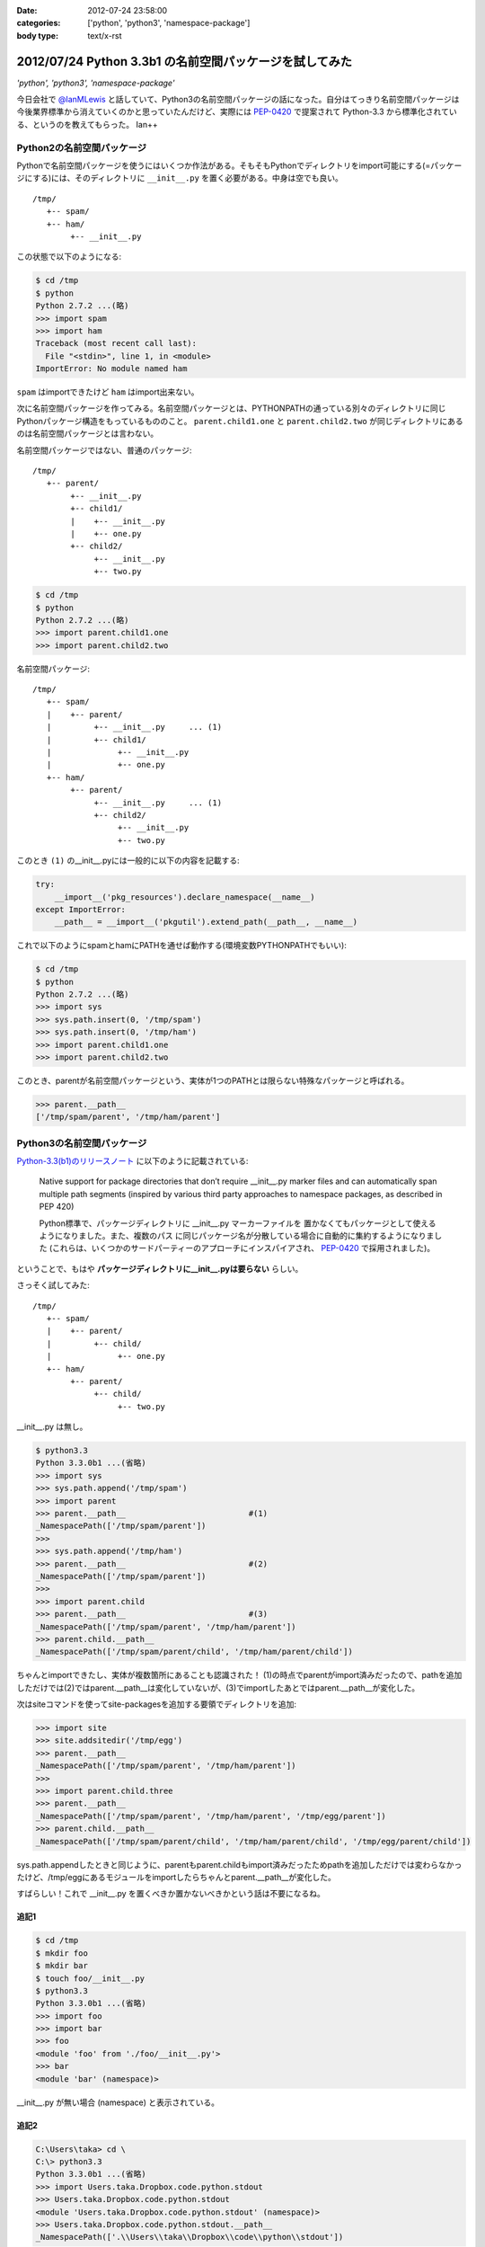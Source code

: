 :date: 2012-07-24 23:58:00
:categories: ['python', 'python3', 'namespace-package']
:body type: text/x-rst

==========================================================
2012/07/24 Python 3.3b1 の名前空間パッケージを試してみた
==========================================================

*'python', 'python3', 'namespace-package'*

今日会社で `@IanMLewis`_ と話していて、Python3の名前空間パッケージの話になった。自分はてっきり名前空間パッケージは今後業界標準から消えていくのかと思っていたんだけど、実際には `PEP-0420`_ で提案されて Python-3.3 から標準化されている、というのを教えてもらった。 Ian++

.. _`@IanMLewis`: https://twitter.com/IanMLewis
.. _`PEP-0420`: http://www.python.org/dev/peps/pep-0420/

Python2の名前空間パッケージ
=============================

Pythonで名前空間パッケージを使うにはいくつか作法がある。そもそもPythonでディレクトリをimport可能にする(=パッケージにする)には、そのディレクトリに ``__init__.py`` を置く必要がある。中身は空でも良い。

::

   /tmp/
      +-- spam/
      +-- ham/
           +-- __init__.py

この状態で以下のようになる:

.. code-block:: pycon

   $ cd /tmp
   $ python
   Python 2.7.2 ...(略)
   >>> import spam
   >>> import ham
   Traceback (most recent call last):
     File "<stdin>", line 1, in <module>
   ImportError: No module named ham

``spam`` はimportできたけど ``ham`` はimport出来ない。

次に名前空間パッケージを作ってみる。名前空間パッケージとは、PYTHONPATHの通っている別々のディレクトリに同じPythonパッケージ構造をもっているもののこと。 ``parent.child1.one`` と ``parent.child2.two`` が同じディレクトリにあるのは名前空間パッケージとは言わない。

名前空間パッケージではない、普通のパッケージ::

   /tmp/
      +-- parent/
           +-- __init__.py
           +-- child1/
           |    +-- __init__.py
           |    +-- one.py
           +-- child2/
                +-- __init__.py
                +-- two.py

.. code-block:: pycon

   $ cd /tmp
   $ python
   Python 2.7.2 ...(略)
   >>> import parent.child1.one
   >>> import parent.child2.two


名前空間パッケージ::

   /tmp/
      +-- spam/
      |    +-- parent/
      |         +-- __init__.py     ... (1)
      |         +-- child1/
      |              +-- __init__.py
      |              +-- one.py
      +-- ham/
           +-- parent/
                +-- __init__.py     ... (1)
                +-- child2/
                     +-- __init__.py
                     +-- two.py

このとき ``(1)`` の__init__.pyには一般的に以下の内容を記載する:

.. code-block:: python

   try:
       __import__('pkg_resources').declare_namespace(__name__)
   except ImportError:
       __path__ = __import__('pkgutil').extend_path(__path__, __name__)


これで以下のようにspamとhamにPATHを通せば動作する(環境変数PYTHONPATHでもいい):

.. code-block:: pycon

   $ cd /tmp
   $ python
   Python 2.7.2 ...(略)
   >>> import sys
   >>> sys.path.insert(0, '/tmp/spam')
   >>> sys.path.insert(0, '/tmp/ham')
   >>> import parent.child1.one
   >>> import parent.child2.two

このとき、parentが名前空間パッケージという、実体が1つのPATHとは限らない特殊なパッケージと呼ばれる。

.. code-block:: pycon

   >>> parent.__path__
   ['/tmp/spam/parent', '/tmp/ham/parent']

Python3の名前空間パッケージ
=============================

`Python-3.3(b1)のリリースノート`_ に以下のように記載されている:

   Native support for package directories that don’t require __init__.py
   marker files and can automatically span multiple path segments
   (inspired by various third party approaches to namespace packages,
   as described in PEP 420)

   Python標準で、パッケージディレクトリに __init__.py マーカーファイルを
   置かなくてもパッケージとして使えるようになりました。また、複数のパス
   に同じパッケージ名が分散している場合に自動的に集約するようになりました
   (これらは、いくつかのサードパーティーのアプローチにインスパイアされ、
   `PEP-0420`_ で採用されました)。

.. _`Python-3.3(b1)のリリースノート`: http://docs.python.org/dev/whatsnew/3.3.html#pep-420-namespace-packages

ということで、もはや **パッケージディレクトリに__init__.pyは要らない** らしい。

さっそく試してみた::

   /tmp/
      +-- spam/
      |    +-- parent/
      |         +-- child/
      |              +-- one.py
      +-- ham/
           +-- parent/
                +-- child/
                     +-- two.py


__init__.py は無し。

.. code-block:: pycon

   $ python3.3
   Python 3.3.0b1 ...(省略)
   >>> import sys
   >>> sys.path.append('/tmp/spam')
   >>> import parent
   >>> parent.__path__                          #(1)
   _NamespacePath(['/tmp/spam/parent'])
   >>>
   >>> sys.path.append('/tmp/ham')
   >>> parent.__path__                          #(2)
   _NamespacePath(['/tmp/spam/parent'])
   >>>
   >>> import parent.child
   >>> parent.__path__                          #(3)
   _NamespacePath(['/tmp/spam/parent', '/tmp/ham/parent'])
   >>> parent.child.__path__
   _NamespacePath(['/tmp/spam/parent/child', '/tmp/ham/parent/child'])


ちゃんとimportできたし、実体が複数箇所にあることも認識された！
(1)の時点でparentがimport済みだったので、pathを追加しただけでは(2)ではparent.__path__は変化していないが、(3)でimportしたあとではparent.__path__が変化した。

次はsiteコマンドを使ってsite-packagesを追加する要領でディレクトリを追加:

.. code-block:: pycon

   >>> import site
   >>> site.addsitedir('/tmp/egg')
   >>> parent.__path__
   _NamespacePath(['/tmp/spam/parent', '/tmp/ham/parent'])
   >>>
   >>> import parent.child.three
   >>> parent.__path__
   _NamespacePath(['/tmp/spam/parent', '/tmp/ham/parent', '/tmp/egg/parent'])
   >>> parent.child.__path__
   _NamespacePath(['/tmp/spam/parent/child', '/tmp/ham/parent/child', '/tmp/egg/parent/child'])

sys.path.appendしたときと同じように、parentもparent.childもimport済みだったためpathを追加しただけでは変わらなかったけど、/tmp/eggにあるモジュールをimportしたらちゃんとparent.__path__が変化した。

すばらしい！これで __init__.py を置くべきか置かないべきかという話は不要になるね。


追記1
^^^^^^

.. code-block:: pycon

   $ cd /tmp
   $ mkdir foo
   $ mkdir bar
   $ touch foo/__init__.py
   $ python3.3
   Python 3.3.0b1 ...(省略)
   >>> import foo
   >>> import bar
   >>> foo
   <module 'foo' from './foo/__init__.py'>
   >>> bar
   <module 'bar' (namespace)>

__init__.py が無い場合 (namespace) と表示されている。

追記2
^^^^^^

.. code-block:: pycon

   C:\Users\taka> cd \
   C:\> python3.3
   Python 3.3.0b1 ...(省略)
   >>> import Users.taka.Dropbox.code.python.stdout
   >>> Users.taka.Dropbox.code.python.stdout
   <module 'Users.taka.Dropbox.code.python.stdout' (namespace)>
   >>> Users.taka.Dropbox.code.python.stdout.__path__
   _NamespacePath(['.\\Users\\taka\\Dropbox\\code\\python\\stdout'])

なんか気持ち悪いぞｗ

